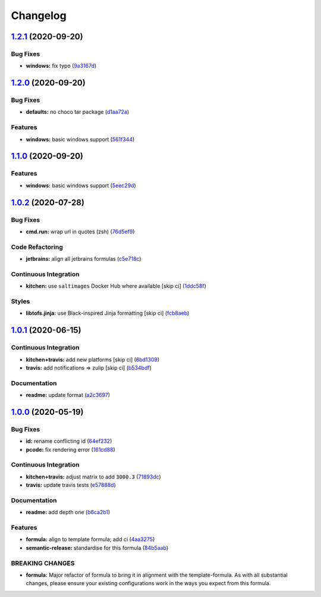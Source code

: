 
Changelog
=========

`1.2.1 <https://github.com/saltstack-formulas/jetbrains-resharper-formula/compare/v1.2.0...v1.2.1>`_ (2020-09-20)
---------------------------------------------------------------------------------------------------------------------

Bug Fixes
^^^^^^^^^


* **windows:** fix typo (\ `9a3167d <https://github.com/saltstack-formulas/jetbrains-resharper-formula/commit/9a3167da26358e35a2c3433b897d99184aba241c>`_\ )

`1.2.0 <https://github.com/saltstack-formulas/jetbrains-resharper-formula/compare/v1.1.0...v1.2.0>`_ (2020-09-20)
---------------------------------------------------------------------------------------------------------------------

Bug Fixes
^^^^^^^^^


* **defaults:** no choco tar package (\ `d1aa72a <https://github.com/saltstack-formulas/jetbrains-resharper-formula/commit/d1aa72adebb7feb57d6e10d2646a5e7b71645894>`_\ )

Features
^^^^^^^^


* **windows:** basic windows support (\ `561f344 <https://github.com/saltstack-formulas/jetbrains-resharper-formula/commit/561f344e97521030c01c4995fd813108e9da0f6e>`_\ )

`1.1.0 <https://github.com/saltstack-formulas/jetbrains-resharper-formula/compare/v1.0.2...v1.1.0>`_ (2020-09-20)
---------------------------------------------------------------------------------------------------------------------

Features
^^^^^^^^


* **windows:** basic windows support (\ `5eec29d <https://github.com/saltstack-formulas/jetbrains-resharper-formula/commit/5eec29d9a7a7d5c0eccd82d1dbe9db28ad90b8d2>`_\ )

`1.0.2 <https://github.com/saltstack-formulas/jetbrains-resharper-formula/compare/v1.0.1...v1.0.2>`_ (2020-07-28)
---------------------------------------------------------------------------------------------------------------------

Bug Fixes
^^^^^^^^^


* **cmd.run:** wrap url in quotes (zsh) (\ `76d5ef9 <https://github.com/saltstack-formulas/jetbrains-resharper-formula/commit/76d5ef913bf6ae32406008d95efc6f34154836fd>`_\ )

Code Refactoring
^^^^^^^^^^^^^^^^


* **jetbrains:** align all jetbrains formulas (\ `c5e718c <https://github.com/saltstack-formulas/jetbrains-resharper-formula/commit/c5e718c197aa0d3aefff72a8853024a9a33ec8ef>`_\ )

Continuous Integration
^^^^^^^^^^^^^^^^^^^^^^


* **kitchen:** use ``saltimages`` Docker Hub where available [skip ci] (\ `1ddc58f <https://github.com/saltstack-formulas/jetbrains-resharper-formula/commit/1ddc58f142742a3464982b1bc4f776b28dcffdf1>`_\ )

Styles
^^^^^^


* **libtofs.jinja:** use Black-inspired Jinja formatting [skip ci] (\ `fcb8aeb <https://github.com/saltstack-formulas/jetbrains-resharper-formula/commit/fcb8aebefea5c66e24416153c1d54360a3b3ea0f>`_\ )

`1.0.1 <https://github.com/saltstack-formulas/jetbrains-resharper-formula/compare/v1.0.0...v1.0.1>`_ (2020-06-15)
---------------------------------------------------------------------------------------------------------------------

Continuous Integration
^^^^^^^^^^^^^^^^^^^^^^


* **kitchen+travis:** add new platforms [skip ci] (\ `6bd1309 <https://github.com/saltstack-formulas/jetbrains-resharper-formula/commit/6bd1309892f852e1a0a365c3b2b8ee244884ce27>`_\ )
* **travis:** add notifications => zulip [skip ci] (\ `b534bdf <https://github.com/saltstack-formulas/jetbrains-resharper-formula/commit/b534bdfea9a02e455f677a43707b1f78fff644b5>`_\ )

Documentation
^^^^^^^^^^^^^


* **readme:** update format (\ `a2c3697 <https://github.com/saltstack-formulas/jetbrains-resharper-formula/commit/a2c3697a968d7164c6cc960d721c4547006fe4e3>`_\ )

`1.0.0 <https://github.com/saltstack-formulas/jetbrains-resharper-formula/compare/v0.1.0...v1.0.0>`_ (2020-05-19)
---------------------------------------------------------------------------------------------------------------------

Bug Fixes
^^^^^^^^^


* **id:** rename conflicting id (\ `64ef232 <https://github.com/saltstack-formulas/jetbrains-resharper-formula/commit/64ef23266e0362f783af02aa7737d661f3feabf8>`_\ )
* **pcode:** fix rendering error (\ `161cd88 <https://github.com/saltstack-formulas/jetbrains-resharper-formula/commit/161cd883ed07953337f2c072c831cf674765d13c>`_\ )

Continuous Integration
^^^^^^^^^^^^^^^^^^^^^^


* **kitchen+travis:** adjust matrix to add ``3000.3`` (\ `71893dc <https://github.com/saltstack-formulas/jetbrains-resharper-formula/commit/71893dcb0bf9266fd73e92b4ad1464ef17f78eda>`_\ )
* **travis:** update travis tests (\ `e57888d <https://github.com/saltstack-formulas/jetbrains-resharper-formula/commit/e57888d5ea63b70d2131692ba4f4f2c7d1455e0b>`_\ )

Documentation
^^^^^^^^^^^^^


* **readme:** add depth one (\ `b6ca2b1 <https://github.com/saltstack-formulas/jetbrains-resharper-formula/commit/b6ca2b1ad0ad3c6237374822246aa575ca8bc583>`_\ )

Features
^^^^^^^^


* **formula:** align to template formula; add ci (\ `4aa3275 <https://github.com/saltstack-formulas/jetbrains-resharper-formula/commit/4aa327550d789b5af37ef915d0c7c172bed5d83a>`_\ )
* **semantic-release:** standardise for this formula (\ `84b5aab <https://github.com/saltstack-formulas/jetbrains-resharper-formula/commit/84b5aab25b1aa8b6a3c5b86893c5c2ebd11240e6>`_\ )

BREAKING CHANGES
^^^^^^^^^^^^^^^^


* **formula:** Major refactor of formula to bring it in alignment with the
  template-formula. As with all substantial changes, please ensure your
  existing configurations work in the ways you expect from this formula.
